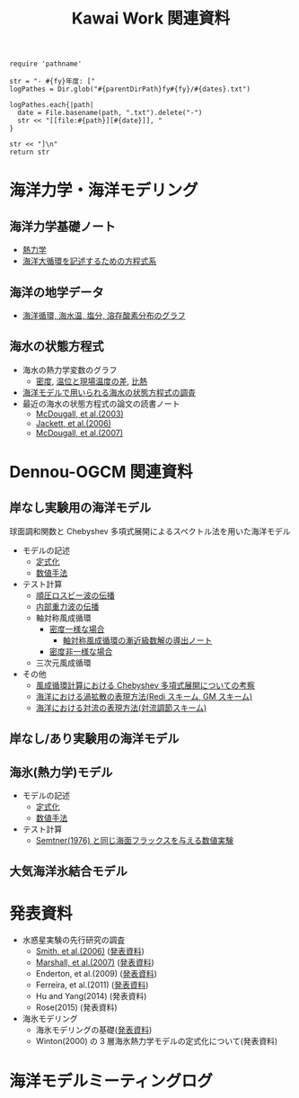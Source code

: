 #+TITLE: Kawai Work 関連資料
#+AUTOHR: 河合 佑太
#+LANGUAGE: ja
#+HTML_MATHJAX: align:"left" mathml:t path:"http://cdn.mathjax.org/mathjax/latest/MathJax.js?config=TeX-AMS_HTML"></SCRIPT>
#+HTML_HEAD: <link rel="stylesheet" type="text/css" href="./org.css" />

#+NAME: create_MeetingLogTable
#+BEGIN_SRC ruby ::results value raw :exports none :var fy="2013" :var dates="2013-{11-27}" :var parentDirPath="./../../../omeeting/"
    require 'pathname'

    str = "- #{fy}年度: ["
    logPathes = Dir.glob("#{parentDirPath}fy#{fy}/#{dates}.txt")

    logPathes.each{|path|
      date = File.basename(path, ".txt").delete("-")
      str << "[[file:#{path}][#{date}]], "
    }

    str << "]\n"
    return str
#+END_SRC


* 海洋力学・海洋モデリング

** 海洋力学基礎ノート
  - [[file:./../../../../note_OModeling/fundamentals/fundamentals.pdf][熱力学]]
  - [[file:./../../../../note_OModeling/ogcirc_formul/main.pdf][海洋大循環を記述するための方程式系]]

** 海洋の地学データ
  - [[./../../../../note_OModeling/basic_data/basic_data.html][海洋循環, 海水温, 塩分, 溶存酸素分布のグラフ]]


** 海水の状態方程式

  - 海水の熱力学変数のグラフ
    - [[file:./EOS/densFig.html][密度]], [[./EOS/PTempTempDiffFig.org][温位と現場温度の差]], [[file:./EOS/heatCapacityFig.html][比熱]]
  - [[./../../../../note_OModeling/review/EOS/EOSsurvey.html][海洋モデルで用いられる海水の状態方程式の調査]]
  - 最近の海水の状態方程式の論文の読書ノート
    - [[./../../../../note_OModeling/review/EOS/Mcdougall_et_al_2003.html][McDougall, et al.(2003)]]
    - [[./../../../../note_OModeling/review/EOS/Jackett_et_al_2006.html][Jackett, et al.(2006)]]
    - [[./../../../../note_OModeling/review/EOS/Mcdougall_2007.html][McDougall, et al.(2007)]]



* Dennou-OGCM 関連資料

** 岸なし実験用の海洋モデル

球面調和関数と Chebyshev 多項式展開によるスペクトル法を用いた海洋モデル

- モデルの記述
  - [[file:./../../../doc/ogcm/formulation/formulation.pdf][定式化]]
  - [[file:./../../../doc/ogcm/numeric/spectral/numeric.pdf][数値手法]]

- テスト計算
  - [[./../experiment/exp_BarotRossbyWave/Exp_BarotRossbyWave_mod.html][順圧ロスビー波の伝播]]
  - [[./../experiment/exp_InternalGravWave/Exp_InternalGravWave_mod.html][内部重力波の伝播]]
  - 軸対称風成循環
     - [[./../experiment/exp_WindDrivenCirculation/Exp_WindDrivenCirculation_homoFluid.html][密度一様な場合]]
       - [[./../experiment/exp_WindDrivenCirculation/note/axisym_windcirc_homoFluid/main.pdf][軸対称風成循環の漸近級数解の導出ノート]]
     - [[./../experiment/exp_APEOGCirc/Exp_WindDrivenCirculation_inhomoFluid.html][密度非一様な場合]]
  - 三次元風成循環


- その他
  - [[./chebyshev/chebyshevCheck.html][風成循環計算における Chebyshev 多項式展開についての考察]]
  - [[./../../../../note_OModeling/mixing/eddy_diff/main.pdf][海洋における渦拡散の表現方法(Redi スキーム, GM スキーム)]]
  - [[./../../../../note_OModeling/mixing/convection/main.pdf][海洋における対流の表現方法(対流調節スキーム)]]

** 岸なし/あり実験用の海洋モデル

# 不連続 Galerkin 法を用いた海洋モデル

# - 順圧モデル
#  - テスト計算
#    - 全球浅水モデルの標準テスト(Williamson, 1992)
#    - 理想化した海陸分布における環流

** 海氷(熱力学)モデル

- モデルの記述
  - [[file:./../../../doc/seaice_therm/formulation/formulation.pdf][定式化]]
  - [[file:./../../../doc/seaice_therm/numeric/numeric.pdf][数値手法]]
  
- テスト計算
  - [[../experiment/exp_SeaIceThermTest/Exp_SeaIceThermS78Cases.html][Semtner(1976) と同じ海面フラックスを与える数値実験]]

** 大気海洋氷結合モデル



* 発表資料
- 水惑星実験の先行研究の調査
    - [[./../../../../note_OModeling/review/APE/Smith_et_al_2006.html][Smith, et al.(2006)]] ([[http://www.gfd-dennou.org/arch/prepri/2013/kobe-u/131031_epasemi_ykawai/pub/][発表資料]])
    - [[./../../../../note_OModeling/review/APE/Marshall_et_al_2007.html][Marshall, et al.(2007)]] ([[http://www.gfd-dennou.org/arch/prepri/2013/kobe-u/131219_epasemi_ykawai/pub/][発表資料]])
    - Enderton, et al.(2009) ([[http://www.gfd-dennou.org/arch/prepri/2014/kobe-u/140619_epasemi_ykawai/pub/][発表資料]])
    - Ferreira, et al.(2011) ([[http://www.gfd-dennou.org/arch/prepri/2014/kobe-u/141106_epasemi_ykawai/pub/][発表資料]])
    - Hu and Yang(2014) (発表資料)
    - Rose(2015) (発表資料)

- 海氷モデリング
    - 海氷モデリングの基礎([[http://www.gfd-dennou.org/arch/prepri/2015/kobe-u/150115_epasemi_ykawai/pub/][発表資料]])
    - Winton(2000) の 3 層海氷熱力学モデルの定式化について(発表資料)

* 海洋モデルミーティングログ

#+CALL: create_MeetingLogTable("2015", "{2015-{05-20}}") :results value raw :exports results

#+CALL: create_MeetingLogTable("2014", "{2015-{03-17,02-18},01-21,2014-{12-17,11-17,07-16,06-26,05-28,04-23}}") :results value raw :exports results

#+CALL: create_MeetingLogTable("2013", "{2014-{03-28,02-19,01-15},2013-11-27}") :results value raw :exports results
